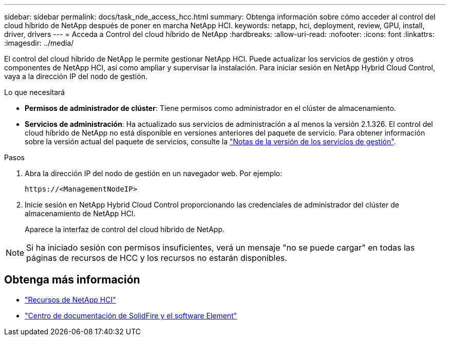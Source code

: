 ---
sidebar: sidebar 
permalink: docs/task_nde_access_hcc.html 
summary: Obtenga información sobre cómo acceder al control del cloud híbrido de NetApp después de poner en marcha NetApp HCI. 
keywords: netapp, hci, deployment, review, GPU, install, driver, drivers 
---
= Acceda a Control del cloud híbrido de NetApp
:hardbreaks:
:allow-uri-read: 
:nofooter: 
:icons: font
:linkattrs: 
:imagesdir: ../media/


[role="lead"]
El control del cloud híbrido de NetApp le permite gestionar NetApp HCI. Puede actualizar los servicios de gestión y otros componentes de NetApp HCI, así como ampliar y supervisar la instalación. Para iniciar sesión en NetApp Hybrid Cloud Control, vaya a la dirección IP del nodo de gestión.

.Lo que necesitará
* *Permisos de administrador de clúster*: Tiene permisos como administrador en el clúster de almacenamiento.
* *Servicios de administración*: Ha actualizado sus servicios de administración a al menos la versión 2.1.326. El control del cloud híbrido de NetApp no está disponible en versiones anteriores del paquete de servicio. Para obtener información sobre la versión actual del paquete de servicios, consulte la https://kb.netapp.com/Advice_and_Troubleshooting/Data_Storage_Software/Management_services_for_Element_Software_and_NetApp_HCI/Management_Services_Release_Notes["Notas de la versión de los servicios de gestión"^].


.Pasos
. Abra la dirección IP del nodo de gestión en un navegador web. Por ejemplo:
+
[listing]
----
https://<ManagementNodeIP>
----
. Inicie sesión en NetApp Hybrid Cloud Control proporcionando las credenciales de administrador del clúster de almacenamiento de NetApp HCI.
+
Aparece la interfaz de control del cloud híbrido de NetApp.




NOTE: Si ha iniciado sesión con permisos insuficientes, verá un mensaje "no se puede cargar" en todas las páginas de recursos de HCC y los recursos no estarán disponibles.



== Obtenga más información

* https://www.netapp.com/us/documentation/hci.aspx["Recursos de NetApp HCI"^]
* http://docs.netapp.com/sfe-122/index.jsp["Centro de documentación de SolidFire y el software Element"^]

